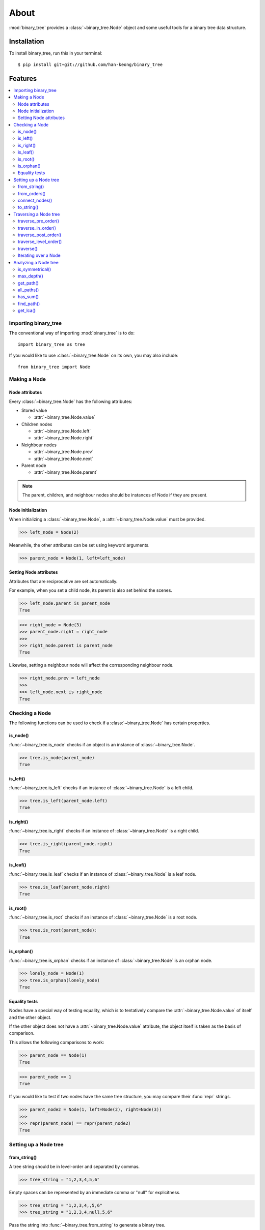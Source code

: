 *******
 About
*******

:mod:`binary_tree` provides a :class:`~binary_tree.Node` object and some useful tools for a binary tree data structure.

==============
 Installation
==============

To install binary_tree, run this in your terminal::

    $ pip install git+git://github.com/han-keong/binary_tree

==========
 Features
==========

.. contents:: 
    :local:

-----------------------
 Importing binary_tree
-----------------------

The conventional way of importing :mod:`binary_tree` is to do::

    import binary_tree as tree

If you would like to use :class:`~binary_tree.Node` on its own, you may also include::
    
    from binary_tree import Node

---------------
 Making a Node
---------------

Node attributes
^^^^^^^^^^^^^^^
Every :class:`~binary_tree.Node` has the following attributes:

* Stored value

  * :attr:`~binary_tree.Node.value`

* Children nodes
  
  * :attr:`~binary_tree.Node.left`
  * :attr:`~binary_tree.Node.right`

* Neighbour nodes
  
  * :attr:`~binary_tree.Node.prev`
  * :attr:`~binary_tree.Node.next`

* Parent node

  * :attr:`~binary_tree.Node.parent`

.. note::
    The parent, children, and neighbour nodes should be instances of Node if they are present. 

Node initialization
^^^^^^^^^^^^^^^^^^^
When initializing a :class:`~binary_tree.Node`, a :attr:`~binary_tree.Node.value` must be provided. 

>>> left_node = Node(2)

Meanwhile, the other attributes can be set using keyword arguments.

>>> parent_node = Node(1, left=left_node)

Setting Node attributes
^^^^^^^^^^^^^^^^^^^^^^^
Attributes that are reciprocative are set automatically.

For example, when you set a child node, its parent is also set behind the scenes.

>>> left_node.parent is parent_node
True

>>> right_node = Node(3)
>>> parent_node.right = right_node
>>>
>>> right_node.parent is parent_node
True

Likewise, setting a neighbour node will affect the corresponding neighbour node.

>>> right_node.prev = left_node
>>>
>>> left_node.next is right_node
True

-----------------
 Checking a Node
-----------------

The following functions can be used to check if a :class:`~binary_tree.Node` has certain properties.

is_node()
^^^^^^^^^
:func:`~binary_tree.is_node` checks if an object is an instance of :class:`~binary_tree.Node`.

>>> tree.is_node(parent_node)
True

is_left()
^^^^^^^^^
:func:`~binary_tree.is_left` checks if an instance of :class:`~binary_tree.Node` is a left child.

>>> tree.is_left(parent_node.left)
True

is_right()
^^^^^^^^^^
:func:`~binary_tree.is_right` checks if an instance of :class:`~binary_tree.Node` is a right child.

>>> tree.is_right(parent_node.right)
True

is_leaf()
^^^^^^^^^
:func:`~binary_tree.is_leaf` checks if an instance of :class:`~binary_tree.Node` is a leaf node.

>>> tree.is_leaf(parent_node.right)
True

is_root()
^^^^^^^^^
:func:`~binary_tree.is_root` checks if an instance of :class:`~binary_tree.Node` is a root node.

>>> tree.is_root(parent_node):
True

is_orphan()
^^^^^^^^^^^
:func:`~binary_tree.is_orphan` checks if an instance of :class:`~binary_tree.Node` is an orphan node.

>>> lonely_node = Node(1)
>>> tree.is_orphan(lonely_node)
True

Equality tests
^^^^^^^^^^^^^^
Nodes have a special way of testing equality, which is to tentatively compare the :attr:`~binary_tree.Node.value` of itself and the other object. 

If the other object does not have a :attr:`~binary_tree.Node.value` attribute, the object itself is taken as the basis of comparison. 

This allows the following comparisons to work:

>>> parent_node == Node(1)
True

>>> parent_node == 1
True

If you would like to test if two nodes have the same tree structure, you may compare their :func:`repr` strings.

>>> parent_node2 = Node(1, left=Node(2), right=Node(3))
>>> 
>>> repr(parent_node) == repr(parent_node2)
True

------------------------
 Setting up a Node tree 
------------------------

from_string()
^^^^^^^^^^^^^
A tree string should be in level-order and separated by commas.

>>> tree_string = "1,2,3,4,5,6"

Empty spaces can be represented by an immediate comma or "null" for explicitness.

>>> tree_string = "1,2,3,4,,5,6"
>>> tree_string = "1,2,3,4,null,5,6"

Pass the string into :func:`~binary_tree.from_string` to generate a binary tree.

>>> root = tree.from_string(tree_string)

You can use :func:`repr` to see a representation of the tree structure created.

>>> repr(root)
"Node(1, left=Node(2, left=Node(4)), right=Node(3, left=Node(5), right=Node(6)))"

from_orders()
^^^^^^^^^^^^^
Another way to set up a binary tree is with its in-order and pre-order traversals.

>>> in_order = [4,2,1,5,3,6]
>>> pre_order = [1,2,4,3,5,6]

Pass the appropriate key and the traversals into :func:`~binary_tree.from_orders` to reconstruct the original tree structure.

>>> root = tree.from_orders("in-pre", in_order, pre_order)
>>> repr(root)
"Node(1, left=Node(2, left=Node(4)), right=Node(3, left=Node(5), right=Node(6)))"

Alternatively, you can use the in-order and post-order traversal.

>>> post_order = [4,2,5,6,3,1]
>>> root = tree.from_orders("in-post", in_order, post_order)
>>>
>>> repr(root)
"Node(1, left=Node(2, left=Node(4)), right=Node(3, left=Node(5), right=Node(6)))"

.. note::
    There should not be duplicates present in `in_order` and `pre_order` or `post_order`.

connect_nodes()
^^^^^^^^^^^^^^^
When using the above methods to construct a binary tree, the neighbour nodes in each level are already connected using :func:`~binary_tree.connect_nodes`.

You may use this function again to reconfigure a tree after modifying it, or to connect one that was manually set up.

>>> root.right.right = None  # Prune the right branch of the right node
>>> tree.connect_nodes(root)

to_string()
^^^^^^^^^^^
Just as a tree can be constructed from string, it can be deconstructed back into one too, using :func:`~binary_tree.to_string`.

>>> tree.to_string(root)
"1,2,3,4,,5"

------------------------
 Traversing a Node tree
------------------------

With a tree structure set up, there are several functions you can use to traverse it.

traverse_pre_order()
^^^^^^^^^^^^^^^^^^^^
:func:`~binary_tree.traverse_pre_order` traverses a binary tree in pre-order.

>>> list(tree.traverse_pre_order(root))
[Node(1), Node(2), Node(4), Node(3), Node(5)]

traverse_in_order()
^^^^^^^^^^^^^^^^^^^
:func:`~binary_tree.traverse_in_order` traverses a binary tree in in-order.

>>> list(tree.traverse_in_order(root))
[Node(4), Node(2), Node(1), Node(5), Node(3)]

traverse_post_order()
^^^^^^^^^^^^^^^^^^^^^
:func:`~binary_tree.traverse_post_order` traverses a binary tree in post-order.

>>> list(tree.traverse_post_order(root))
[Node(4), Node(2), Node(5), Node(3), Node(1)]

traverse_level_order()
^^^^^^^^^^^^^^^^^^^^^^
:func:`~binary_tree.traverse_level_order` traverses a binary tree in level-order.

>>> list(tree.traverse_level_order(root))
[[Node(1)], [Node(2), Node(3)], [Node(4), Node(5)]]

.. note::
    traverse_level_order() will yield lists of Nodes, each representing a level in the tree.

traverse()
^^^^^^^^^^
A single dispatch function, :func:`~binary_tree.traverse`, is available for convenience.

>>> list(tree.traverse(root, "pre"))
[Node(1), Node(2), Node(4), Node(3), Node(5)]

>>> list(tree.traverse(root, "in"))
[Node(4), Node(2), Node(1), Node(5), Node(3)]

>>> list(tree.traverse(root, "post"))
[Node(4), Node(2), Node(5), Node(3), Node(1)]

>>> list(tree.traverse(root, "level"))
[[Node(1)], [Node(2), Node(3)], [Node(4), Node(5)]]

Iterating over a Node
^^^^^^^^^^^^^^^^^^^^^
You can also iterate over an instance of :class:`~binary_tree.Node` to traverse its tree structure. ::

    >>> for node in root:
    ...     print(node)
    Node(1)
    Node(2)
    Node(3)
    Node(4)
    Node(5)

.. note::
    Iterating over a Node goes by level-order traversal. 

-----------------------
 Analyzing a Node tree
-----------------------

The following functions are available to find certain properties of a binary tree.

is_symmetrical()
^^^^^^^^^^^^^^^^
:func:`~binary_tree.is_symmetrical` checks for symmetry in a binary tree.

>>> tree.is_symmetrical(root)
False

max_depth()
^^^^^^^^^^^
:func:`~binary_tree.max_depth` calculates the maximum depth of a binary tree.

>>> tree.max_depth(root)
3

get_path()
^^^^^^^^^^
:func:`~binary_tree.get_path` traces the ancestry of a node.

>>> tree.get_path(root.right.left)
[Node(1), Node(3), Node(5)]

all_paths()
^^^^^^^^^^^
:func:`~binary_tree.all_paths` finds every leaf path in a binary tree. ::

    >>> for path in tree.all_paths(root):
    ...     print(path)
    [Node(1), Node(2), Node(4)]
    [Node(1), Node(3), Node(5)]

.. note::
    all_paths() searches for paths using post-order traversal.

has_sum()
^^^^^^^^^
:func:`~binary_tree.has_sum` determines if there is a path that adds up to a certain value.

>>> tree.has_sum(root, 7)
True

find_path()
^^^^^^^^^^^
:func:`~binary_tree.find_path` finds the path of some node in a binary tree.

>>> tree.find_path(5)
[Node(1), Node(3), Node(5)]

>>> tree.find_path(2)
[Node(1), Node(2)]

get_lca()
^^^^^^^^^
:func:`~binary_tree.get_lca` gets the lowest common ancestor of two or more nodes in a binary tree.

>>> tree.get_lca(root, 2, 4)
Node(2)

>>> tree.get_lca(root, 1, 3, 5)
Node(1)

.. note::
    Since Nodes :ref:`test for equality tentatively <Equality tests>`, it is possible to exploit this by simply passing in the value of the node you wish to refer to, provided that *the value is unique within the tree*.

=========
 Credits
=========

binary_tree was written by Han Keong <hk997@live.com>.

This package was created with Cookiecutter_ and the `audreyr/cookiecutter-pypackage`_ project template.

.. _Cookiecutter: https://github.com/audreyr/cookiecutter
.. _`audreyr/cookiecutter-pypackage`: https://github.com/audreyr/cookiecutter-pypackage

